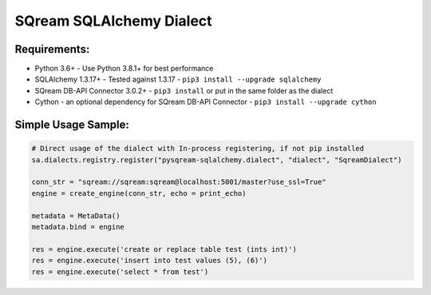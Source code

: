 ===== 
SQream SQLAlchemy Dialect
===== 

Requirements:
----------
- Python 3.6+ - Use Python 3.8.1+ for best performance
- SQLAlchemy 1.3.17+ - Tested against 1.3.17 - ``pip3 install --upgrade sqlalchemy``
- SQream DB-API Connector 3.0.2+ - ``pip3 install`` or put in the same folder as the dialect
- Cython - an optional dependency for SQream DB-API Connector - ``pip3 install --upgrade cython``


Simple Usage Sample:
----------

.. code-block:: python
              
    # Direct usage of the dialect with In-process registering, if not pip installed
    sa.dialects.registry.register("pysqream-sqlalchemy.dialect", "dialect", "SqreamDialect") 
    
    conn_str = "sqream://sqream:sqream@localhost:5001/master?use_ssl=True"                                                  
    engine = create_engine(conn_str, echo = print_echo) 

    metadata = MetaData()
    metadata.bind = engine

    res = engine.execute('create or replace table test (ints int)')
    res = engine.execute('insert into test values (5), (6)')
    res = engine.execute('select * from test')
